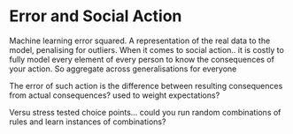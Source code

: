 * Error and Social Action
Machine learning error squared. A representation of the real data to the model,
penalising for outliers. 
When it comes to social action.. it is costly to fully model every
element of every person to know the consequences of your action. 
So aggregate across generalisations for everyone

The error of such action is the difference between resulting
consequences from actual consequences? used to weight expectations?

Versu stress tested choice points... could you run random combinations
of rules and learn instances of combinations?





